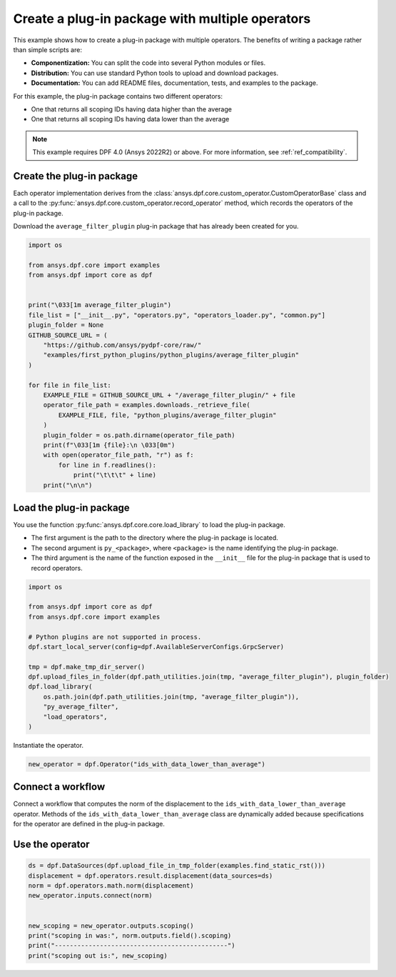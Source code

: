 
.. DO NOT EDIT.
.. THIS FILE WAS AUTOMATICALLY GENERATED BY SPHINX-GALLERY.
.. TO MAKE CHANGES, EDIT THE SOURCE PYTHON FILE:
.. "examples\08-python-operators\01-package_python_operators.py"
.. LINE NUMBERS ARE GIVEN BELOW.

.. only:: html

    .. note::
        :class: sphx-glr-download-link-note

        :ref:`Go to the end <sphx_glr_download_examples_08-python-operators_01-package_python_operators.py>`
        to download the full example code.

.. rst-class:: sphx-glr-example-title

.. _sphx_glr_examples_08-python-operators_01-package_python_operators.py:


.. _ref_python_plugin_package:

Create a plug-in package with multiple operators
~~~~~~~~~~~~~~~~~~~~~~~~~~~~~~~~~~~~~~~~~~~~~~~~

This example shows how to create a plug-in package with multiple operators.
The benefits of writing a package rather than simple scripts are:

- **Componentization:** You can split the code into several Python modules or files.
- **Distribution:** You can use standard Python tools to upload and download packages.
- **Documentation:** You can add README files, documentation, tests, and examples to the package.

For this example, the plug-in package contains two different operators:

- One that returns all scoping IDs having data higher than the average
- One that returns all scoping IDs having data lower than the average

.. note::
    This example requires DPF 4.0 (Ansys 2022R2) or above.
    For more information, see :ref:`ref_compatibility`.

.. GENERATED FROM PYTHON SOURCE LINES 26-35

Create the plug-in package
--------------------------
Each operator implementation derives from the
:class:`ansys.dpf.core.custom_operator.CustomOperatorBase` class
and a call to the :py:func:`ansys.dpf.core.custom_operator.record_operator`
method, which records the operators of the plug-in package.

Download the ``average_filter_plugin`` plug-in package that has already been
created for you.

.. GENERATED FROM PYTHON SOURCE LINES 35-63

.. code-block:: Python


    import os

    from ansys.dpf.core import examples
    from ansys.dpf import core as dpf


    print("\033[1m average_filter_plugin")
    file_list = ["__init__.py", "operators.py", "operators_loader.py", "common.py"]
    plugin_folder = None
    GITHUB_SOURCE_URL = (
        "https://github.com/ansys/pydpf-core/raw/"
        "examples/first_python_plugins/python_plugins/average_filter_plugin"
    )

    for file in file_list:
        EXAMPLE_FILE = GITHUB_SOURCE_URL + "/average_filter_plugin/" + file
        operator_file_path = examples.downloads._retrieve_file(
            EXAMPLE_FILE, file, "python_plugins/average_filter_plugin"
        )
        plugin_folder = os.path.dirname(operator_file_path)
        print(f"\033[1m {file}:\n \033[0m")
        with open(operator_file_path, "r") as f:
            for line in f.readlines():
                print("\t\t\t" + line)
        print("\n\n")






.. rst-class:: sphx-glr-script-out

 .. code-block:: none

     average_filter_plugin
     __init__.py:
     
                            from average_filter_plugin.operators_loader import load_operators




     operators.py:
     
                            from ansys.dpf.core.custom_operator import CustomOperatorBase

                            from ansys.dpf.core.operator_specification import CustomSpecification, PinSpecification, SpecificationProperties

                            from ansys.dpf import core as dpf

                            from average_filter_plugin import common

                        

                        

                            class IdsWithDataHigherThanAverage(CustomOperatorBase):

                                def run(self):

                                    field = self.get_input(0, dpf.Field)

                                    average = common.compute_average_of_field(field)

                                    ids_in = field.scoping.ids

                                    data_in = field.data

                                    out = []

                                    for i, d in enumerate(data_in):

                                        if d >= average:

                                            out.append(ids_in[i])

                                    scoping_out = dpf.Scoping(ids=out, location=field.scoping.location)

                                    self.set_output(0, scoping_out)

                                    self.set_succeeded()

                        

                                @property

                                def specification(self):

                                    spec = CustomSpecification("Creates a scoping with all the ids having data higher or equal "

                                                               "to the average value of the scalar field's data in input.")

                                    spec.inputs = {

                                        0: PinSpecification("field", type_names=dpf.Field, document="scalar Field."),

                                    }

                                    spec.outputs = {

                                        0: PinSpecification("scoping", type_names=dpf.Scoping),

                                    }

                                    spec.properties = SpecificationProperties(user_name="ids with data higher than average", category="logic")

                                    return spec

                        

                                @property

                                def name(self):

                                    return "ids_with_data_higher_than_average"

                        

                        

                            class IdsWithDataLowerThanAverage(CustomOperatorBase):

                                def run(self):

                                    field = self.get_input(0, dpf.Field)

                                    average = common.compute_average_of_field(field)

                                    ids_in = field.scoping.ids

                                    data_in = field.data

                                    out = []

                                    for i, d in enumerate(data_in):

                                        if d <= average:

                                            out.append(ids_in[i])

                                    scoping_out = dpf.Scoping(ids=out, location=field.scoping.location)

                                    self.set_output(0, scoping_out)

                                    self.set_succeeded()

                        

                                @property

                                def specification(self):

                                    spec = CustomSpecification("Creates a scoping with all the ids having data lower or equal "

                                                               "to the average value of the scalar field's data in input.")

                                    spec.inputs = {

                                        0: PinSpecification("field", type_names=dpf.Field, document="scalar Field."),

                                    }

                                    spec.outputs = {

                                        0: PinSpecification("scoping", type_names=dpf.Scoping),

                                    }

                                    spec.properties = SpecificationProperties(user_name="ids with data lower than average", category="logic")

                                    return spec

                        

                                @property

                                def name(self):

                                    return "ids_with_data_lower_than_average"




     operators_loader.py:
     
                            from average_filter_plugin import operators

                            from ansys.dpf.core.custom_operator import record_operator

                        

                        

                            def load_operators(*args):

                                record_operator(operators.IdsWithDataHigherThanAverage, *args)

                                record_operator(operators.IdsWithDataLowerThanAverage, *args)




     common.py:
     
                            import numpy

                        

                        

                            def compute_average_of_field(field):

                                return numpy.average(field.data)








.. GENERATED FROM PYTHON SOURCE LINES 64-76

Load the plug-in package
------------------------
You use the function :py:func:`ansys.dpf.core.core.load_library` to load the
plug-in package.

- The first argument is the path to the directory where the plug-in package
  is located.
- The second argument is ``py_<package>``, where ``<package>`` is the name
  identifying the plug-in package.
- The third argument is the name of the function exposed in the ``__init__`` file
  for the plug-in package that is used to record operators.


.. GENERATED FROM PYTHON SOURCE LINES 76-93

.. code-block:: Python


    import os

    from ansys.dpf import core as dpf
    from ansys.dpf.core import examples

    # Python plugins are not supported in process.
    dpf.start_local_server(config=dpf.AvailableServerConfigs.GrpcServer)

    tmp = dpf.make_tmp_dir_server()
    dpf.upload_files_in_folder(dpf.path_utilities.join(tmp, "average_filter_plugin"), plugin_folder)
    dpf.load_library(
        os.path.join(dpf.path_utilities.join(tmp, "average_filter_plugin")),
        "py_average_filter",
        "load_operators",
    )





.. rst-class:: sphx-glr-script-out

 .. code-block:: none


    'py_average_filter successfully loaded'



.. GENERATED FROM PYTHON SOURCE LINES 94-95

Instantiate the operator.

.. GENERATED FROM PYTHON SOURCE LINES 95-98

.. code-block:: Python


    new_operator = dpf.Operator("ids_with_data_lower_than_average")








.. GENERATED FROM PYTHON SOURCE LINES 99-106

Connect a workflow
------------------
Connect a workflow that computes the norm of the displacement
to the ``ids_with_data_lower_than_average`` operator.
Methods of the ``ids_with_data_lower_than_average`` class are dynamically
added because specifications for the operator are defined in the plug-in
package.

.. GENERATED FROM PYTHON SOURCE LINES 108-120

.. graphviz::

   digraph foo {
      graph [pad="0.5", nodesep="0.3", ranksep="0.3"]
      node [shape=box, style=filled, fillcolor="#ffcc00", margin="0"];
      rankdir=LR;
      splines=line;
      ds [label="ds", shape=box, style=filled, fillcolor=cadetblue2];
      ds -> displacement [style=dashed];
      displacement -> norm;
      norm -> ids_with_data_lower_than_average;
   }

.. GENERATED FROM PYTHON SOURCE LINES 122-124

Use the operator
----------------

.. GENERATED FROM PYTHON SOURCE LINES 124-135

.. code-block:: Python


    ds = dpf.DataSources(dpf.upload_file_in_tmp_folder(examples.find_static_rst()))
    displacement = dpf.operators.result.displacement(data_sources=ds)
    norm = dpf.operators.math.norm(displacement)
    new_operator.inputs.connect(norm)


    new_scoping = new_operator.outputs.scoping()
    print("scoping in was:", norm.outputs.field().scoping)
    print("----------------------------------------------")
    print("scoping out is:", new_scoping)




.. rst-class:: sphx-glr-script-out

 .. code-block:: none

    scoping in was: DPF  Scoping: 
      with Nodal location and 81 entities

    ----------------------------------------------
    scoping out is: DPF  Scoping: 
      with Nodal location and 35 entities






.. rst-class:: sphx-glr-timing

   **Total running time of the script:** (0 minutes 1.458 seconds)


.. _sphx_glr_download_examples_08-python-operators_01-package_python_operators.py:

.. only:: html

  .. container:: sphx-glr-footer sphx-glr-footer-example

    .. container:: sphx-glr-download sphx-glr-download-jupyter

      :download:`Download Jupyter notebook: 01-package_python_operators.ipynb <01-package_python_operators.ipynb>`

    .. container:: sphx-glr-download sphx-glr-download-python

      :download:`Download Python source code: 01-package_python_operators.py <01-package_python_operators.py>`


.. only:: html

 .. rst-class:: sphx-glr-signature

    `Gallery generated by Sphinx-Gallery <https://sphinx-gallery.github.io>`_
